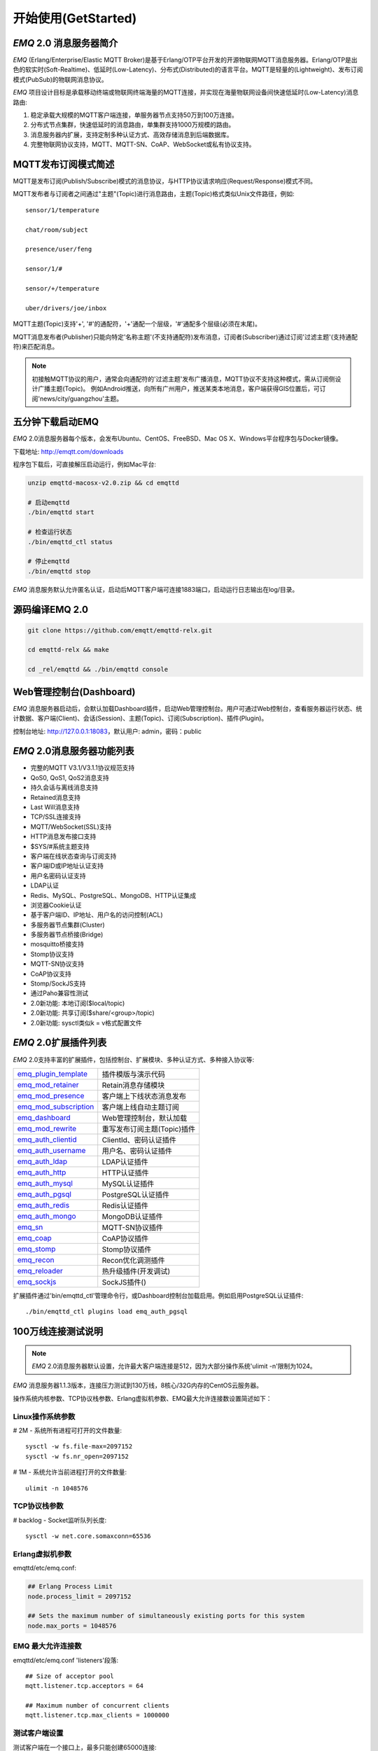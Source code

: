 
.. _getstarted:

====================
开始使用(GetStarted)
====================

.. _intro:

------------------------
*EMQ* 2.0 消息服务器简介
------------------------

*EMQ* (Erlang/Enterprise/Elastic MQTT Broker)是基于Erlang/OTP平台开发的开源物联网MQTT消息服务器。Erlang/OTP是出色的软实时(Soft-Realtime)、低延时(Low-Latency)、分布式(Distributed)的语言平台。MQTT是轻量的(Lightweight)、发布订阅模式(PubSub)的物联网消息协议。

*EMQ* 项目设计目标是承载移动终端或物联网终端海量的MQTT连接，并实现在海量物联网设备间快速低延时(Low-Latency)消息路由:

1. 稳定承载大规模的MQTT客户端连接，单服务器节点支持50万到100万连接。

2. 分布式节点集群，快速低延时的消息路由，单集群支持1000万规模的路由。

3. 消息服务器内扩展，支持定制多种认证方式、高效存储消息到后端数据库。

4. 完整物联网协议支持，MQTT、MQTT-SN、CoAP、WebSocket或私有协议支持。

.. _mqtt_pubsub:

--------------------
MQTT发布订阅模式简述
--------------------

MQTT是发布订阅(Publish/Subscribe)模式的消息协议，与HTTP协议请求响应(Request/Response)模式不同。

MQTT发布者与订阅者之间通过"主题"(Topic)进行消息路由，主题(Topic)格式类似Unix文件路径，例如::

    sensor/1/temperature

    chat/room/subject

    presence/user/feng

    sensor/1/#

    sensor/+/temperature

    uber/drivers/joe/inbox

MQTT主题(Topic)支持'+', '#'的通配符，'+'通配一个层级，'#'通配多个层级(必须在末尾)。

MQTT消息发布者(Publisher)只能向特定'名称主题'(不支持通配符)发布消息，订阅者(Subscriber)通过订阅'过滤主题'(支持通配符)来匹配消息。

.. NOTE::

    初接触MQTT协议的用户，通常会向通配符的'过滤主题'发布广播消息，MQTT协议不支持这种模式，需从订阅侧设计广播主题(Topic)。
    例如Android推送，向所有广州用户，推送某类本地消息，客户端获得GIS位置后，可订阅'news/city/guangzhou'主题。

.. _quick_start:

-----------------
五分钟下载启动EMQ
-----------------

*EMQ* 2.0消息服务器每个版本，会发布Ubuntu、CentOS、FreeBSD、Mac OS X、Windows平台程序包与Docker镜像。

下载地址: http://emqtt.com/downloads

程序包下载后，可直接解压启动运行，例如Mac平台:

.. code-block:: bash

    unzip emqttd-macosx-v2.0.zip && cd emqttd

    # 启动emqttd
    ./bin/emqttd start

    # 检查运行状态
    ./bin/emqttd_ctl status

    # 停止emqttd
    ./bin/emqttd stop

*EMQ* 消息服务默认允许匿名认证，启动后MQTT客户端可连接1883端口，启动运行日志输出在log/目录。

.. _compile:

----------------
源码编译EMQ 2.0
----------------

.. code-block:: bash

    git clone https://github.com/emqtt/emqttd-relx.git

    cd emqttd-relx && make

    cd _rel/emqttd && ./bin/emqttd console

.. _dashboard:

------------------------
Web管理控制台(Dashboard)
------------------------

*EMQ* 消息服务器启动后，会默认加载Dashboard插件，启动Web管理控制台。用户可通过Web控制台，查看服务器运行状态、统计数据、客户端(Client)、会话(Session)、主题(Topic)、订阅(Subscription)、插件(Plugin)。

控制台地址: http://127.0.0.1:18083，默认用户: admin，密码：public

.. image:: ./_static/images/dashboard.png

.. _features:

---------------------------
*EMQ* 2.0消息服务器功能列表
---------------------------

* 完整的MQTT V3.1/V3.1.1协议规范支持
* QoS0, QoS1, QoS2消息支持
* 持久会话与离线消息支持
* Retained消息支持
* Last Will消息支持
* TCP/SSL连接支持
* MQTT/WebSocket(SSL)支持
* HTTP消息发布接口支持
* $SYS/#系统主题支持
* 客户端在线状态查询与订阅支持
* 客户端ID或IP地址认证支持
* 用户名密码认证支持
* LDAP认证
* Redis、MySQL、PostgreSQL、MongoDB、HTTP认证集成
* 浏览器Cookie认证
* 基于客户端ID、IP地址、用户名的访问控制(ACL)
* 多服务器节点集群(Cluster)
* 多服务器节点桥接(Bridge)
* mosquitto桥接支持
* Stomp协议支持
* MQTT-SN协议支持
* CoAP协议支持
* Stomp/SockJS支持
* 通过Paho兼容性测试
* 2.0新功能: 本地订阅($local/topic)
* 2.0新功能: 共享订阅($share/<group>/topic)
* 2.0新功能: sysctl类似k = v格式配置文件

.. _plugins:

---------------------
*EMQ* 2.0扩展插件列表
---------------------

*EMQ* 2.0支持丰富的扩展插件，包括控制台、扩展模块、多种认证方式、多种接入协议等:

+----------------------------+-----------------------------------+
| `emq_plugin_template`_     | 插件模版与演示代码                |
+----------------------------+-----------------------------------+
| `emq_mod_retainer`_        | Retain消息存储模块                |
+----------------------------+-----------------------------------+
| `emq_mod_presence`_        | 客户端上下线状态消息发布          |
+----------------------------+-----------------------------------+
| `emq_mod_subscription`_    | 客户端上线自动主题订阅            |
+----------------------------+-----------------------------------+
| `emq_dashboard`_           | Web管理控制台，默认加载           |
+----------------------------+-----------------------------------+
| `emq_mod_rewrite`_         | 重写发布订阅主题(Topic)插件       |
+----------------------------+-----------------------------------+
| `emq_auth_clientid`_       | ClientId、密码认证插件            |
+----------------------------+-----------------------------------+
| `emq_auth_username`_       | 用户名、密码认证插件              |
+----------------------------+-----------------------------------+
| `emq_auth_ldap`_           | LDAP认证插件                      |
+----------------------------+-----------------------------------+
| `emq_auth_http`_           | HTTP认证插件                      |
+----------------------------+-----------------------------------+
| `emq_auth_mysql`_          | MySQL认证插件                     |
+----------------------------+-----------------------------------+
| `emq_auth_pgsql`_          | PostgreSQL认证插件                |
+----------------------------+-----------------------------------+
| `emq_auth_redis`_          | Redis认证插件                     |
+----------------------------+-----------------------------------+
| `emq_auth_mongo`_          | MongoDB认证插件                   |
+----------------------------+-----------------------------------+
| `emq_sn`_                  | MQTT-SN协议插件                   |
+----------------------------+-----------------------------------+
| `emq_coap`_                | CoAP协议插件                      |
+----------------------------+-----------------------------------+
| `emq_stomp`_               | Stomp协议插件                     |
+----------------------------+-----------------------------------+
| `emq_recon`_               | Recon优化调测插件                 |
+----------------------------+-----------------------------------+
| `emq_reloader`_            | 热升级插件(开发调试)              |
+----------------------------+-----------------------------------+
| `emq_sockjs`_              | SockJS插件()                      |
+----------------------------+-----------------------------------+

扩展插件通过'bin/emqttd_ctl'管理命令行，或Dashboard控制台加载启用。例如启用PostgreSQL认证插件::

    ./bin/emqttd_ctl plugins load emq_auth_pgsql

.. _c1000k:

-------------------
100万线连接测试说明
-------------------

.. NOTE::

    *EMQ* 2.0消息服务器默认设置，允许最大客户端连接是512，因为大部分操作系统'ulimit -n'限制为1024。

*EMQ* 消息服务器1.1.3版本，连接压力测试到130万线，8核心/32G内存的CentOS云服务器。

操作系统内核参数、TCP协议栈参数、Erlang虚拟机参数、EMQ最大允许连接数设置简述如下：

Linux操作系统参数
-----------------

# 2M - 系统所有进程可打开的文件数量::

    sysctl -w fs.file-max=2097152
    sysctl -w fs.nr_open=2097152

# 1M - 系统允许当前进程打开的文件数量::

    ulimit -n 1048576

TCP协议栈参数
-------------

# backlog - Socket监听队列长度::

    sysctl -w net.core.somaxconn=65536

Erlang虚拟机参数
----------------

emqttd/etc/emq.conf:

.. code-block:: properties

    ## Erlang Process Limit
    node.process_limit = 2097152

    ## Sets the maximum number of simultaneously existing ports for this system
    node.max_ports = 1048576

EMQ 最大允许连接数
------------------

emqttd/etc/emq.conf 'listeners'段落::

    ## Size of acceptor pool
    mqtt.listener.tcp.acceptors = 64

    ## Maximum number of concurrent clients
    mqtt.listener.tcp.max_clients = 1000000

测试客户端设置
--------------

测试客户端在一个接口上，最多只能创建65000连接::

    sysctl -w net.ipv4.ip_local_port_range="500 65535"

    echo 1000000 > /proc/sys/fs/nr_open

按应用场景测试
--------------

MQTT是一个设计得非常出色的传输层协议，在移动消息、物联网、车联网、智能硬件甚至能源勘探等领域有着广泛的应用。1个字节报头、2个字节心跳、消息QoS支持等设计，非常适合在低带宽、不可靠网络、嵌入式设备上应用。

不同的应用有不同的系统要求，用户使用emqttd消息服务器前，可以按自己的应用场景进行测试，而不是简单的连接压力测试:

1. Android消息推送: 推送消息广播测试。

2. 移动即时消息应用: 消息收发确认测试。

3. 智能硬件应用: 消息的往返时延测试。

4. 物联网数据采集: 并发连接与吞吐测试。

.. _mqtt_clients:

------------------
开源MQTT客户端项目
------------------

GitHub: https://github.com/emqtt

+--------------------+----------------------+
| `emqttc`_          | Erlang MQTT客户端库  |
+--------------------+----------------------+
| `emqtt_benchmark`_ | MQTT连接测试工具     |
+--------------------+----------------------+
| `CocoaMQTT`_       | Swift语言MQTT客户端库|
+--------------------+----------------------+
| `QMQTT`_           | QT框架MQTT客户端库   |
+--------------------+----------------------+

Eclipse Paho: https://www.eclipse.org/paho/

MQTT.org: https://github.com/mqtt/mqtt.github.io/wiki/libraries

.. _emqttc:          https://github.com/emqtt/emqttc
.. _emqtt_benchmark: https://github.com/emqtt/emqtt_benchmark
.. _CocoaMQTT:       https://github.com/emqtt/CocoaMQTT
.. _QMQTT:           https://github.com/emqtt/qmqtt

.. _emq_plugin_template:  https://github.com/emqtt/emq_plugin_template
.. _emq_mod_retainer:     https://github.com/emqtt/emq_mod_retainer
.. _emq_mod_presence:     https://github.com/emqtt/emq_mod_presence
.. _emq_mod_subscription: https://github.com/emqtt/emq_mod_subscription
.. _emq_dashboard:        https://github.com/emqtt/emq_dashboard
.. _emq_mod_rewrite:      https://github.com/emqtt/emq_mod_rewrite
.. _emq_auth_clientid:    https://github.com/emqtt/emq_auth_clientid
.. _emq_auth_username:    https://github.com/emqtt/emq_auth_username
.. _emq_auth_ldap:        https://github.com/emqtt/emq_auth_ldap
.. _emq_auth_http:        https://github.com/emqtt/emq_auth_http
.. _emq_auth_mysql:       https://github.com/emqtt/emq_auth_mysql
.. _emq_auth_pgsql:       https://github.com/emqtt/emq_auth_pgsql
.. _emq_auth_redis:       https://github.com/emqtt/emq_auth_redis
.. _emq_auth_mongo:       https://github.com/emqtt/emq_auth_mongo
.. _emq_reloader:         https://github.com/emqtt/emq_reloader
.. _emq_stomp:            https://github.com/emqtt/emq_stomp
.. _emq_sockjs:           https://github.com/emqtt/emq_sockjs
.. _emq_recon:            https://github.com/emqtt/emq_recon
.. _emq_sn:               https://github.com/emqtt/emq_sn
.. _emq_coap:             https://github.com/emqtt/emq_coap

